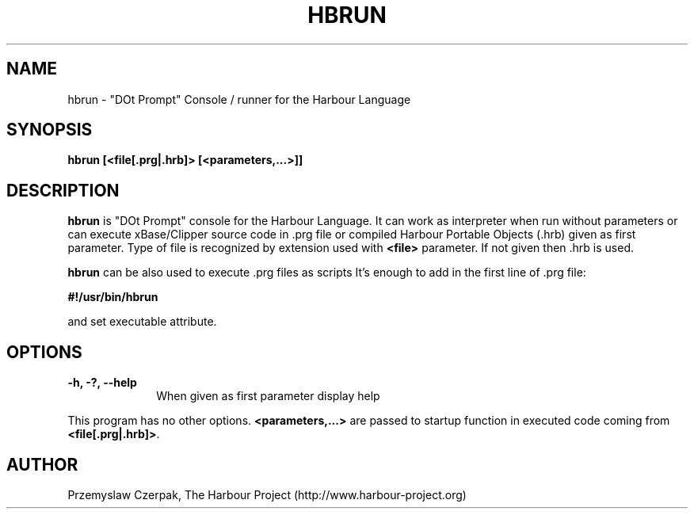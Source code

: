 .TH HBRUN 1

.SH NAME
hbrun \- "DOt Prompt" Console / runner for the Harbour Language

.SH SYNOPSIS
\fBhbrun\fP \fB[<file[.prg|.hrb]>\fP \fB[<parameters,...>]]\fP

.SH DESCRIPTION
\fBhbrun\fP is "DOt Prompt" console for the Harbour Language.
It can work as interpreter when run without parameters
or can execute xBase/Clipper source code in .prg file or compiled
Harbour Portable Objects (.hrb) given as first parameter.
Type of file is recognized by extension used with \fB<file>\fP
parameter. If not given then .hrb is used.

.PP
\fBhbrun\fP can be also used to execute .prg files as scripts
It's enough to add in the first line of .prg file:
.PP
\fB#!/usr/bin/hbrun\fP
.PP
and set executable attribute.

.SH OPTIONS
.IP "\fB-h, -?, --help\fP" 10
When given as first parameter display help
.PP
This program has no other options. \fB<parameters,...>\fP are passed to
startup function in executed code coming from \fB<file[.prg|.hrb]>\fP.

.SH AUTHOR

Przemyslaw Czerpak, The Harbour Project (http://www.harbour-project.org)

